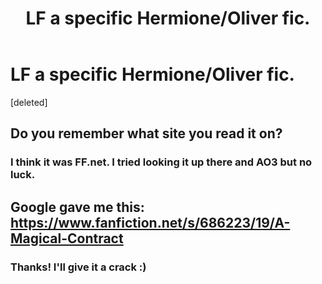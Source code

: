 #+TITLE: LF a specific Hermione/Oliver fic.

* LF a specific Hermione/Oliver fic.
:PROPERTIES:
:Score: 4
:DateUnix: 1476707790.0
:DateShort: 2016-Oct-17
:FlairText: Request
:END:
[deleted]


** Do you remember what site you read it on?
:PROPERTIES:
:Author: boomberrybella
:Score: 1
:DateUnix: 1476717362.0
:DateShort: 2016-Oct-17
:END:

*** I think it was FF.net. I tried looking it up there and AO3 but no luck.
:PROPERTIES:
:Score: 1
:DateUnix: 1476737794.0
:DateShort: 2016-Oct-18
:END:


** Google gave me this: [[https://www.fanfiction.net/s/686223/19/A-Magical-Contract]]
:PROPERTIES:
:Author: orangedarkchocolate
:Score: 1
:DateUnix: 1476733170.0
:DateShort: 2016-Oct-17
:END:

*** Thanks! I'll give it a crack :)
:PROPERTIES:
:Score: 1
:DateUnix: 1476737809.0
:DateShort: 2016-Oct-18
:END:

